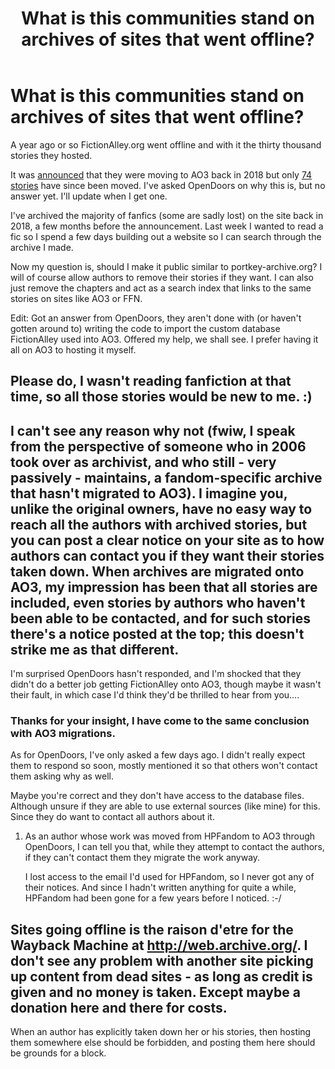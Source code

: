#+TITLE: What is this communities stand on archives of sites that went offline?

* What is this communities stand on archives of sites that went offline?
:PROPERTIES:
:Author: Wombarly
:Score: 34
:DateUnix: 1619886121.0
:DateShort: 2021-May-01
:FlairText: Discussion
:END:
A year ago or so FictionAlley.org went offline and with it the thirty thousand stories they hosted.

It was [[https://www.transformativeworks.org/fictionalley-is-moving-to-the-ao3/][announced]] that they were moving to AO3 back in 2018 but only [[https://archiveofourown.org/collections/fictionalley][74 stories]] have since been moved. I've asked OpenDoors on why this is, but no answer yet. I'll update when I get one.

I've archived the majority of fanfics (some are sadly lost) on the site back in 2018, a few months before the announcement. Last week I wanted to read a fic so I spend a few days building out a website so I can search through the archive I made.

Now my question is, should I make it public similar to portkey-archive.org? I will of course allow authors to remove their stories if they want. I can also just remove the chapters and act as a search index that links to the same stories on sites like AO3 or FFN.

Edit: Got an answer from OpenDoors, they aren't done with (or haven't gotten around to) writing the code to import the custom database FictionAlley used into AO3. Offered my help, we shall see. I prefer having it all on AO3 to hosting it myself.


** Please do, I wasn't reading fanfiction at that time, so all those stories would be new to me. :)
:PROPERTIES:
:Author: DIYwithMassamo
:Score: 17
:DateUnix: 1619893242.0
:DateShort: 2021-May-01
:END:


** I can't see any reason why not (fwiw, I speak from the perspective of someone who in 2006 took over as archivist, and who still - very passively - maintains, a fandom-specific archive that hasn't migrated to AO3). I imagine you, unlike the original owners, have no easy way to reach all the authors with archived stories, but you can post a clear notice on your site as to how authors can contact you if they want their stories taken down. When archives are migrated onto AO3, my impression has been that all stories are included, even stories by authors who haven't been able to be contacted, and for such stories there's a notice posted at the top; this doesn't strike me as that different.

I'm surprised OpenDoors hasn't responded, and I'm shocked that they didn't do a better job getting FictionAlley onto AO3, though maybe it wasn't their fault, in which case I'd think they'd be thrilled to hear from you....
:PROPERTIES:
:Author: dozyhorse
:Score: 12
:DateUnix: 1619897529.0
:DateShort: 2021-May-02
:END:

*** Thanks for your insight, I have come to the same conclusion with AO3 migrations.

As for OpenDoors, I've only asked a few days ago. I didn't really expect them to respond so soon, mostly mentioned it so that others won't contact them asking why as well.

Maybe you're correct and they don't have access to the database files. Although unsure if they are able to use external sources (like mine) for this. Since they do want to contact all authors about it.
:PROPERTIES:
:Author: Wombarly
:Score: 8
:DateUnix: 1619897959.0
:DateShort: 2021-May-02
:END:

**** As an author whose work was moved from HPFandom to AO3 through OpenDoors, I can tell you that, while they attempt to contact the authors, if they can't contact them they migrate the work anyway.

I lost access to the email I'd used for HPFandom, so I never got any of their notices. And since I hadn't written anything for quite a while, HPFandom had been gone for a few years before I noticed. :-/
:PROPERTIES:
:Author: JennaSayquah
:Score: 1
:DateUnix: 1619989512.0
:DateShort: 2021-May-03
:END:


** Sites going offline is the raison d'etre for the Wayback Machine at [[http://web.archive.org/]]. I don't see any problem with another site picking up content from dead sites - as long as credit is given and no money is taken. Except maybe a donation here and there for costs.

When an author has explicitly taken down her or his stories, then hosting them somewhere else should be forbidden, and posting them here should be grounds for a block.
:PROPERTIES:
:Author: rpeh
:Score: 7
:DateUnix: 1619908287.0
:DateShort: 2021-May-02
:END:
